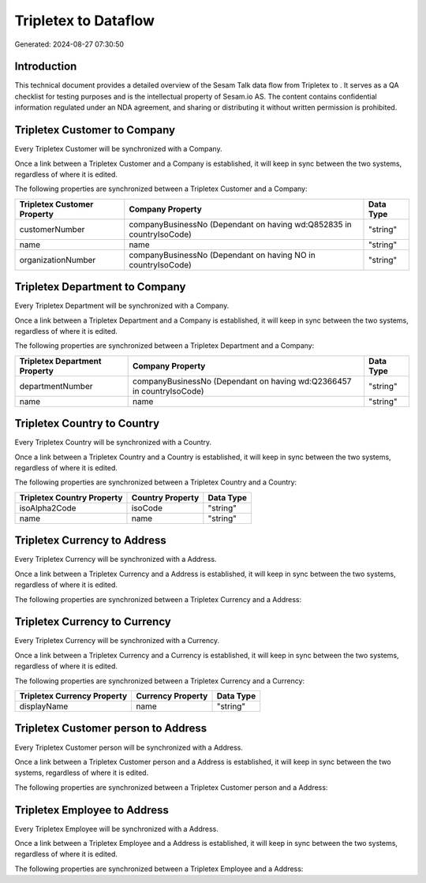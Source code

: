 ======================
Tripletex to  Dataflow
======================

Generated: 2024-08-27 07:30:50

Introduction
------------

This technical document provides a detailed overview of the Sesam Talk data flow from Tripletex to . It serves as a QA checklist for testing purposes and is the intellectual property of Sesam.io AS. The content contains confidential information regulated under an NDA agreement, and sharing or distributing it without written permission is prohibited.

Tripletex Customer to  Company
------------------------------
Every Tripletex Customer will be synchronized with a  Company.

Once a link between a Tripletex Customer and a  Company is established, it will keep in sync between the two systems, regardless of where it is edited.

The following properties are synchronized between a Tripletex Customer and a  Company:

.. list-table::
   :header-rows: 1

   * - Tripletex Customer Property
     -  Company Property
     -  Data Type
   * - customerNumber
     - companyBusinessNo (Dependant on having wd:Q852835 in countryIsoCode)
     - "string"
   * - name
     - name
     - "string"
   * - organizationNumber
     - companyBusinessNo (Dependant on having NO in countryIsoCode)
     - "string"


Tripletex Department to  Company
--------------------------------
Every Tripletex Department will be synchronized with a  Company.

Once a link between a Tripletex Department and a  Company is established, it will keep in sync between the two systems, regardless of where it is edited.

The following properties are synchronized between a Tripletex Department and a  Company:

.. list-table::
   :header-rows: 1

   * - Tripletex Department Property
     -  Company Property
     -  Data Type
   * - departmentNumber
     - companyBusinessNo (Dependant on having wd:Q2366457 in countryIsoCode)
     - "string"
   * - name
     - name
     - "string"


Tripletex Country to  Country
-----------------------------
Every Tripletex Country will be synchronized with a  Country.

Once a link between a Tripletex Country and a  Country is established, it will keep in sync between the two systems, regardless of where it is edited.

The following properties are synchronized between a Tripletex Country and a  Country:

.. list-table::
   :header-rows: 1

   * - Tripletex Country Property
     -  Country Property
     -  Data Type
   * - isoAlpha2Code
     - isoCode
     - "string"
   * - name
     - name
     - "string"


Tripletex Currency to  Address
------------------------------
Every Tripletex Currency will be synchronized with a  Address.

Once a link between a Tripletex Currency and a  Address is established, it will keep in sync between the two systems, regardless of where it is edited.

The following properties are synchronized between a Tripletex Currency and a  Address:

.. list-table::
   :header-rows: 1

   * - Tripletex Currency Property
     -  Address Property
     -  Data Type


Tripletex Currency to  Currency
-------------------------------
Every Tripletex Currency will be synchronized with a  Currency.

Once a link between a Tripletex Currency and a  Currency is established, it will keep in sync between the two systems, regardless of where it is edited.

The following properties are synchronized between a Tripletex Currency and a  Currency:

.. list-table::
   :header-rows: 1

   * - Tripletex Currency Property
     -  Currency Property
     -  Data Type
   * - displayName
     - name
     - "string"


Tripletex Customer person to  Address
-------------------------------------
Every Tripletex Customer person will be synchronized with a  Address.

Once a link between a Tripletex Customer person and a  Address is established, it will keep in sync between the two systems, regardless of where it is edited.

The following properties are synchronized between a Tripletex Customer person and a  Address:

.. list-table::
   :header-rows: 1

   * - Tripletex Customer person Property
     -  Address Property
     -  Data Type


Tripletex Employee to  Address
------------------------------
Every Tripletex Employee will be synchronized with a  Address.

Once a link between a Tripletex Employee and a  Address is established, it will keep in sync between the two systems, regardless of where it is edited.

The following properties are synchronized between a Tripletex Employee and a  Address:

.. list-table::
   :header-rows: 1

   * - Tripletex Employee Property
     -  Address Property
     -  Data Type

